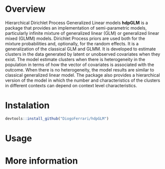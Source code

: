 
* Overview

Hierarchical Dirichlet Process Generalized Linear models *hdpGLM* is a package that provides an implementation of semi-parametric models, particularly infinite mixture of generalized linear (GLM) or generalized linear mixed (GLMM) models.  Dirichlet Process priors are used both for the mixture probabilities and, optionally, for the random effects. It is a generalization of the classical GLM and GLMM. It is developed to estimate clusters in the data generated by latent or unobserved covariates when they exist. The model estimate clusters when there is heterogeneity in the population in terms of how the vector of covariates is associated with the outcome. When there is no heterogeneity, the model results are similar to classical generalized linear model. The package also provides a hierarchical version of the model in which the number and characteristics of the clusters in different contexts can depend on context level characteristics.

* Instalation

# Install the development version (requires the package "devtools", so install it first if it is not installed already)

#+BEGIN_SRC R :exports code
devtools::install_github("DiogoFerrari/hdpGLM")
#+END_SRC

* Usage


* More information


